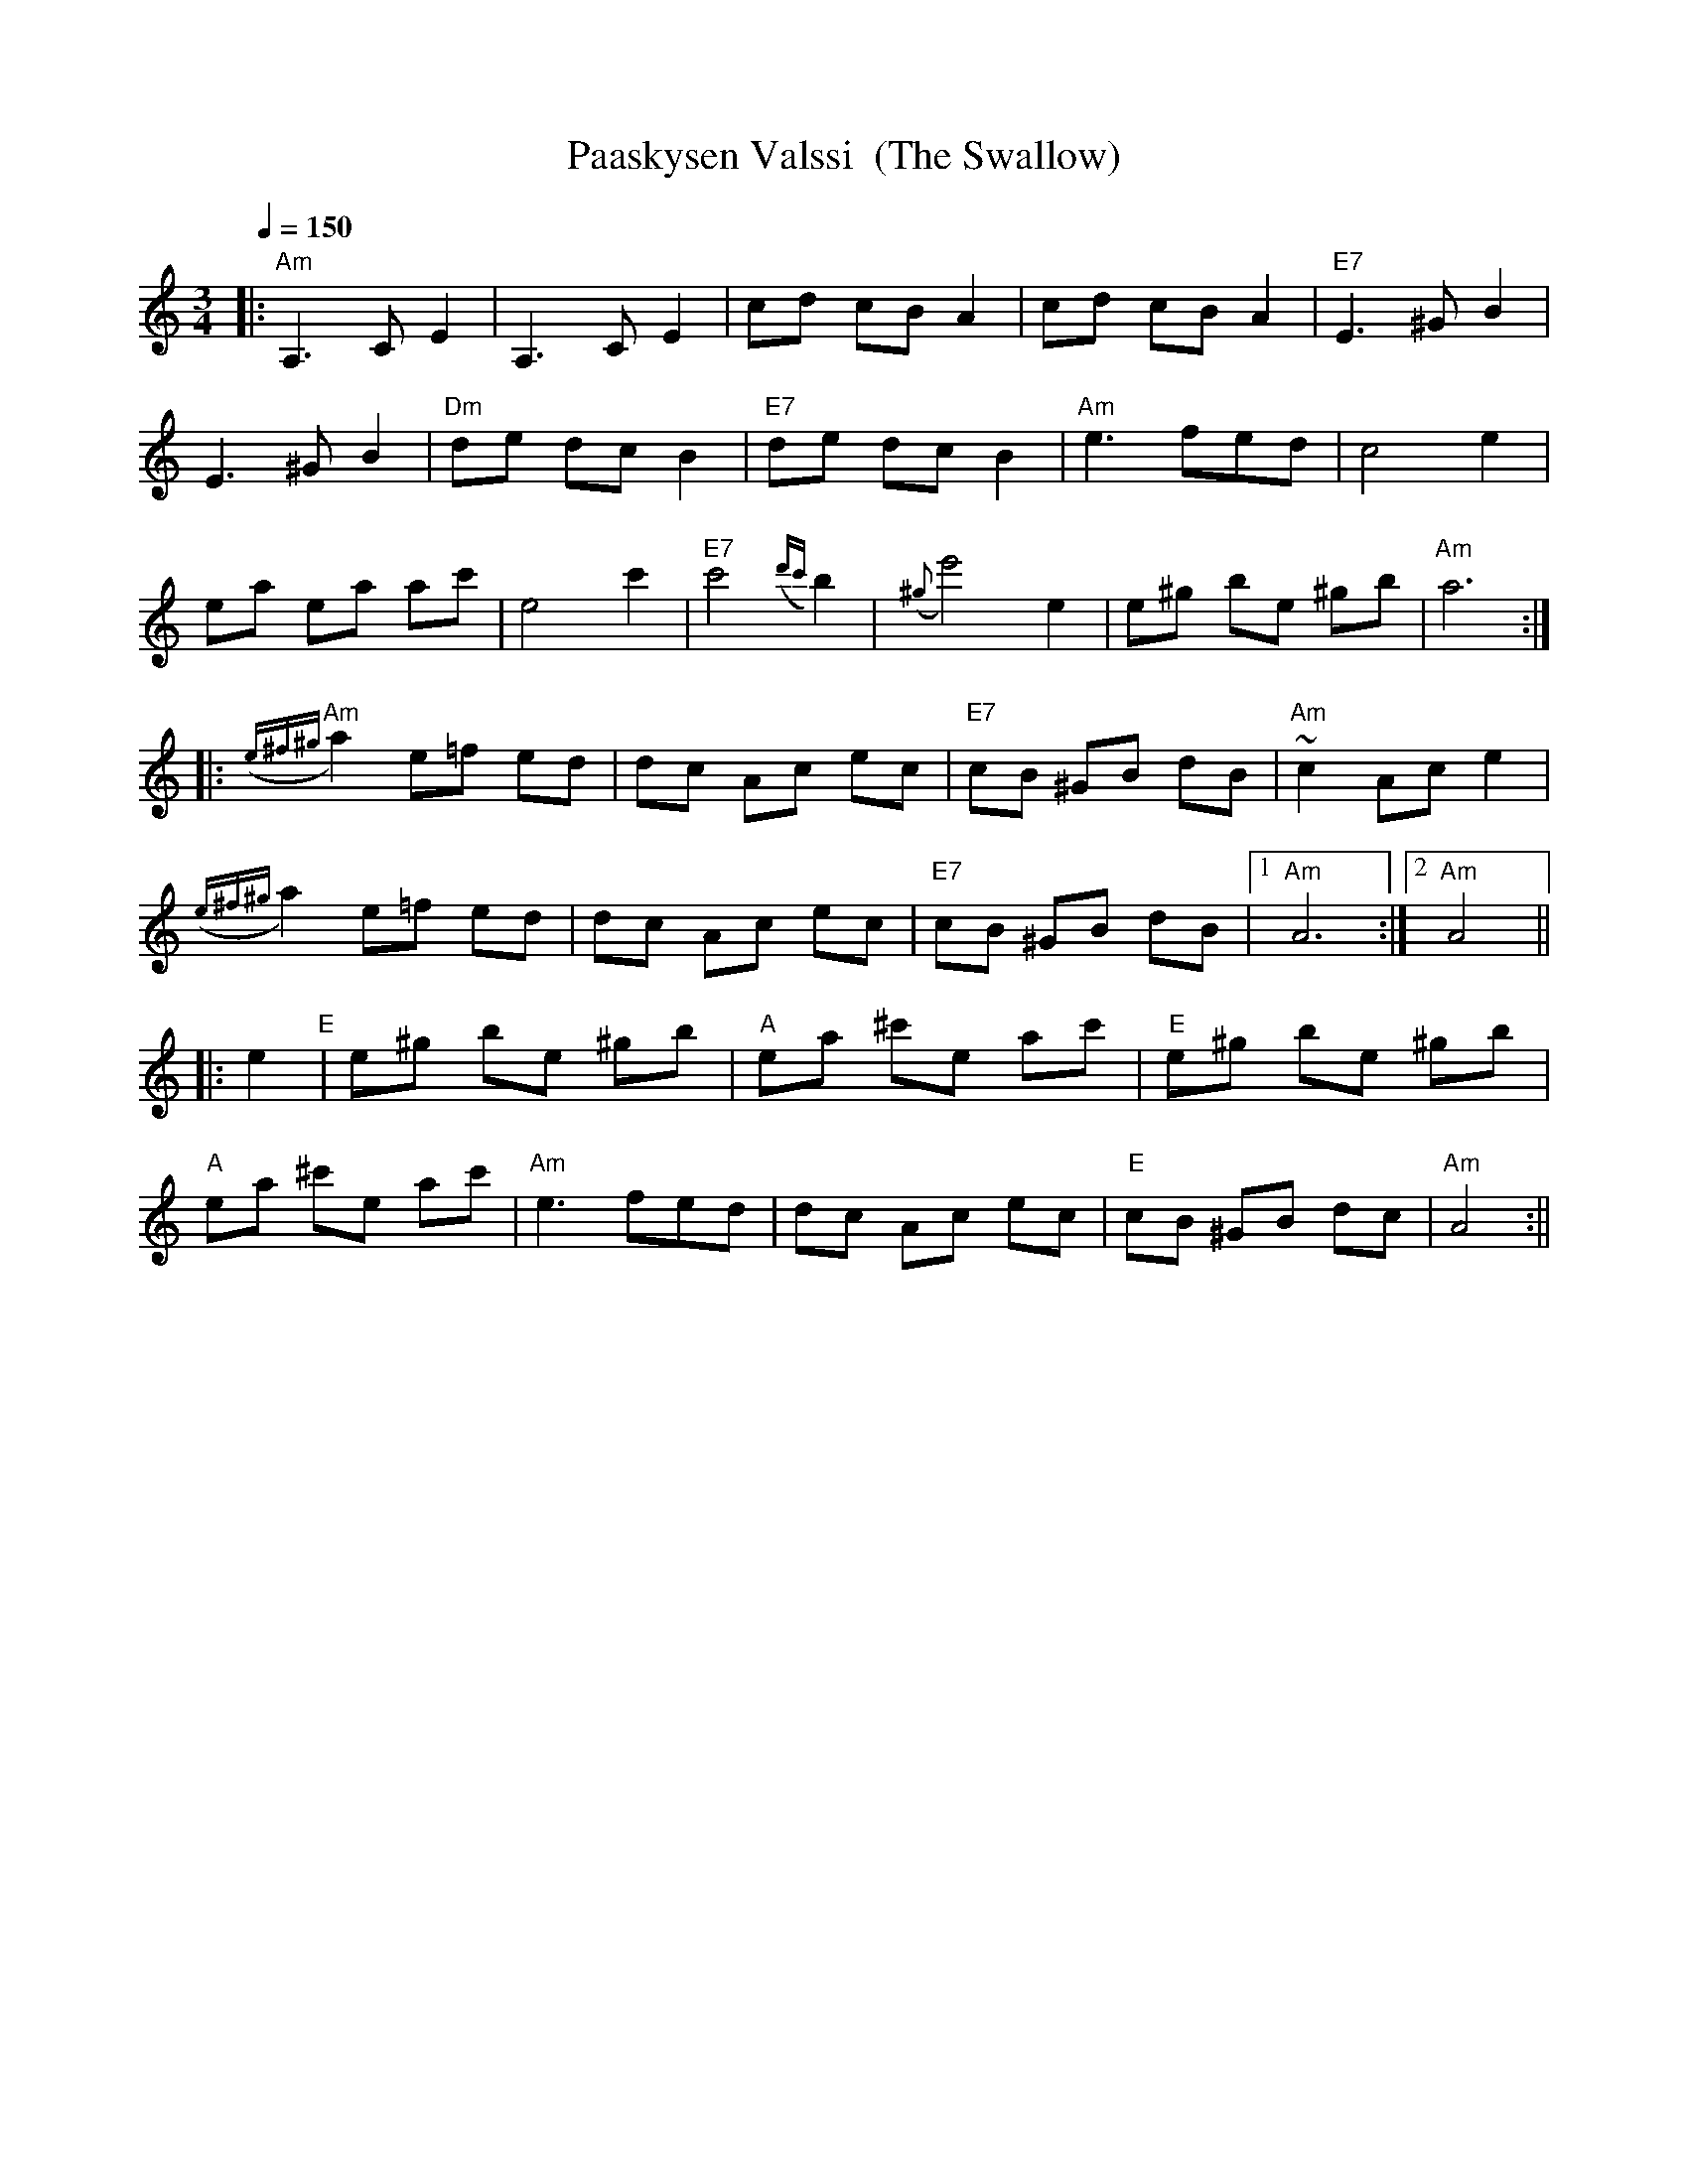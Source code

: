 X:46
T:Paaskysen Valssi  (The Swallow)
M:3/4
L:1/8
Q:1/4=150
R:waltz
K:Am
|: "Am" A,3 C E2 | A,3 C E2 | cd cB A2 | cd cB A2 | "E7" E3 ^G B2 | !
E3 ^G B2 | "Dm" de dc B2| "E7" de dc B2 | "Am" e3 fed | c4 e2 | !
ea ea ac' | e4 c'2 | "E7" c'4 ({d'c'}b2) |
({^g}e'4) e2 | e^g be ^gb | "Am" a6 :| !
|: "Am" ({e^f^g}a2) e=f ed | dc Ac ec | "E7" cB ^GB dB | "Am" ~c2 Ac e2 | !
({e^f^g}a2) e=f ed | dc Ac ec | "E7" cB ^GB dB |[1 "Am" A6 :|[2 "Am" A4 || !
|: e2 "E" | e^g be ^gb | "A" ea ^c'e ac' | "E" e^g be ^gb | !
"A" ea ^c'e ac' | "Am" e3 fed | dc Ac ec | "E" cB ^GB dc | "Am" A4 :||
